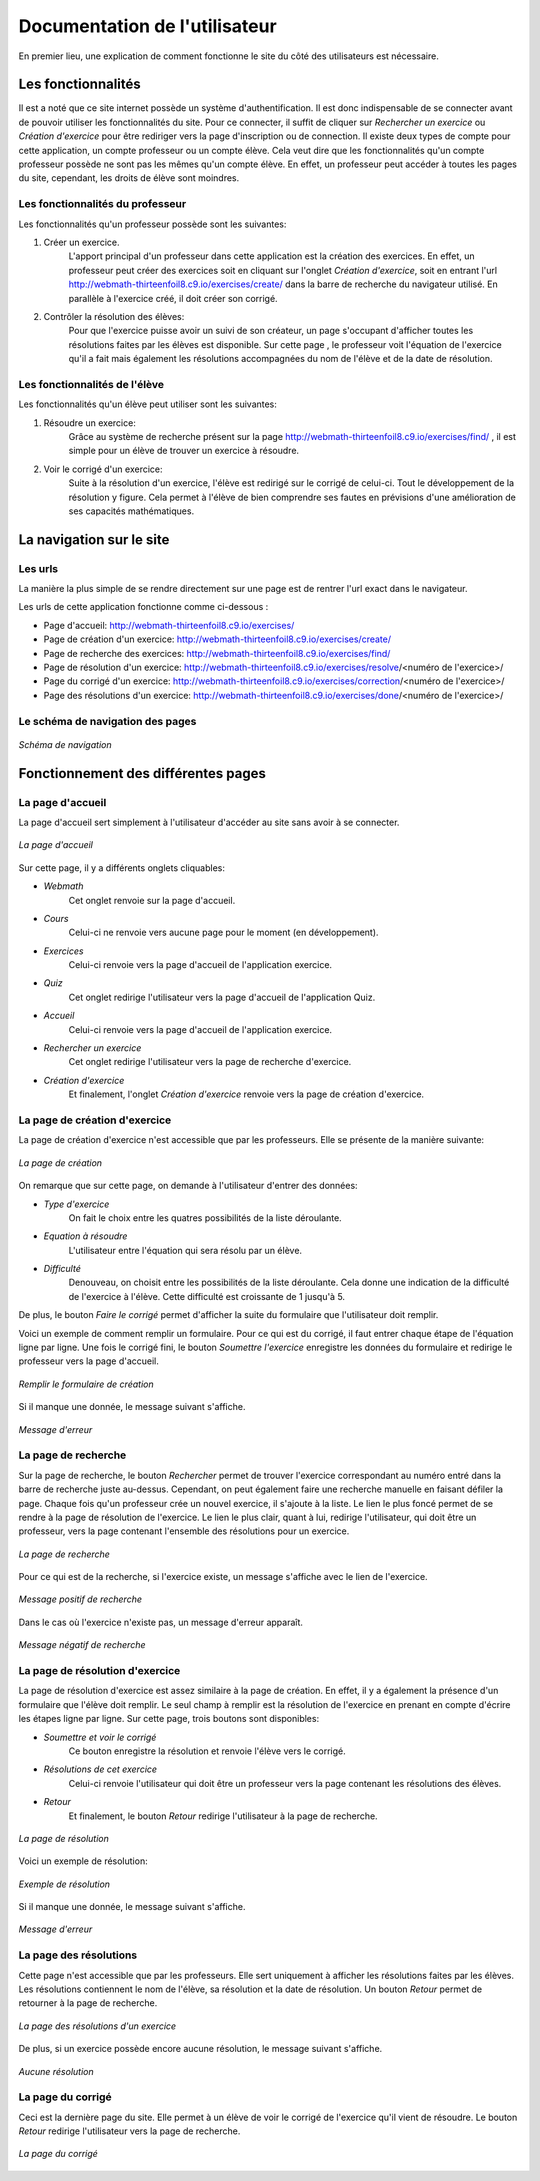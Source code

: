 ##################################
Documentation de l'utilisateur
##################################

En premier lieu, une explication de comment fonctionne le site du côté des utilisateurs est nécessaire.

--------------------------------------
Les fonctionnalités
--------------------------------------

Il est a noté que ce site internet possède un système d'authentification. Il est donc indispensable de se connecter avant de pouvoir utiliser les fonctionnalités du site.
Pour ce connecter, il suffit de cliquer sur *Rechercher un exercice* ou *Création d'exercice* pour être rediriger vers la page d'inscription ou de connection.
Il existe deux types de compte pour cette application, un compte professeur ou un compte élève. Cela veut dire que les fonctionnalités qu'un compte professeur possède 
ne sont pas les mêmes qu'un compte élève. En effet, un professeur peut accéder à toutes les pages du site, cependant, les droits de élève sont moindres.




...................................
Les fonctionnalités du professeur
...................................

Les fonctionnalités qu'un professeur possède sont les suivantes:

1. Créer un exercice.
    L'apport principal d'un professeur dans cette application est la création des exercices. En effet, un professeur peut créer des exercices soit en cliquant sur l'onglet *Création d'exercice*, 
    soit en  entrant l'url http://webmath-thirteenfoil8.c9.io/exercises/create/ dans la barre de recherche du navigateur utilisé.
    En parallèle à l'exercice créé, il doit créer son corrigé.

2. Contrôler la résolution des élèves:
    Pour que l'exercice puisse avoir un suivi de son créateur, un page s'occupant d'afficher toutes les résolutions faites par les élèves est disponible. Sur cette page , 
    le professeur voit l'équation de l'exercice qu'il a fait mais également les résolutions accompagnées du nom de l'élève et de la date de résolution.
    


......................................
Les fonctionnalités de l'élève
......................................

Les fonctionnalités qu'un élève peut utiliser sont les suivantes:

1. Résoudre un exercice:
    Grâce au système de recherche présent sur la page http://webmath-thirteenfoil8.c9.io/exercises/find/ , il est simple pour un élève de trouver un exercice à résoudre.
    
    
2. Voir le corrigé d'un exercice:
    Suite à la résolution d'un exercice, l'élève est redirigé sur le corrigé de celui-ci. Tout le développement de la résolution y figure. Cela permet à l'élève de bien comprendre 
    ses fautes en prévisions d'une amélioration de ses capacités mathématiques.
    
--------------------------------------
La navigation sur le site
--------------------------------------

................
Les urls
................

La manière la plus simple de se rendre directement sur une page est de rentrer l'url exact dans le navigateur.

Les urls de cette application fonctionne comme ci-dessous :

* Page d'accueil: http://webmath-thirteenfoil8.c9.io/exercises/
* Page de création d'un exercice: http://webmath-thirteenfoil8.c9.io/exercises/create/
* Page de recherche des exercices: http://webmath-thirteenfoil8.c9.io/exercises/find/
* Page de résolution d'un exercice: http://webmath-thirteenfoil8.c9.io/exercises/resolve/<numéro de l'exercice>/
* Page du corrigé d'un exercice: http://webmath-thirteenfoil8.c9.io/exercises/correction/<numéro de l'exercice>/
* Page des résolutions d'un exercice: http://webmath-thirteenfoil8.c9.io/exercises/done/<numéro de l'exercice>/

..................................
Le schéma de navigation des pages
..................................


.. figure:: figures/schema_url.png
    :align: center
    
    *Schéma de navigation*
    
.. raw:: latex

    \pagebreak

------------------------------------
Fonctionnement des différentes pages
------------------------------------


....................
La page d'accueil
....................

La page d'accueil sert simplement à l'utilisateur d'accéder au site sans avoir à se connecter.


.. figure:: figures/Accueil.png
    :align: center
    :width: 70%
    
    *La page d'accueil*

Sur cette page, il y a différents onglets cliquables:

* *Webmath*
    Cet onglet renvoie sur la page d'accueil.

* *Cours*
    Celui-ci ne renvoie vers aucune page pour le moment (en développement).

* *Exercices*
    Celui-ci renvoie vers la page d'accueil de l'application exercice.

* *Quiz*
    Cet onglet redirige l'utilisateur vers la page d'accueil de l'application Quiz.

* *Accueil*
    Celui-ci renvoie vers la page d'accueil de l'application exercice.

* *Rechercher un exercice*
    Cet onglet redirige l'utilisateur vers la page de recherche d'exercice. 

* *Création d'exercice*
    Et finalement, l'onglet *Création d'exercice* renvoie vers la page de création d'exercice.


...............................
La page de création d'exercice
...............................

La page de création d'exercice n'est accessible que par les professeurs.
Elle se présente de la manière suivante:


.. figure:: figures/create.png
    :align: center
    :width: 70%
    
    *La page de création*

On remarque que sur cette page, on demande à l'utilisateur d'entrer des données:

* *Type d'exercice*
    On fait le choix entre les quatres possibilités de la liste déroulante.

* *Equation à résoudre*
    L'utilisateur entre l'équation qui sera résolu par un élève.

* *Difficulté*
    Denouveau, on choisit entre les possibilités de la liste déroulante. Cela donne une indication de la difficulté de l'exercice à l'élève. Cette difficulté est croissante de 1 jusqu'à 5.

De plus, le bouton *Faire le corrigé* permet d'afficher la suite du formulaire que l'utilisateur doit remplir.

Voici un exemple de comment remplir un formulaire. Pour ce qui est du corrigé, il faut entrer chaque étape de l'équation ligne par ligne.
Une fois le corrigé fini, le bouton *Soumettre l'exercice* enregistre les données du formulaire et redirige le professeur vers la page d'accueil.

.. figure:: figures/createok.png
    :align: center
    :width: 70%
    
    *Remplir le formulaire de création*


Si il manque une donnée, le message suivant s'affiche.

.. figure:: figures/error.png
    :align: center
    :width: 70%
    
    *Message d'erreur*
    

.. raw:: latex

    \pagebreak


..................................
La page de recherche
..................................

Sur la page de recherche, le bouton *Rechercher* permet de trouver l'exercice correspondant au numéro entré dans la barre de recherche juste au-dessus.
Cependant, on peut également faire une recherche manuelle en faisant défiler la page.
Chaque fois qu'un professeur crée un nouvel exercice, il s'ajoute à la liste.
Le lien le plus foncé permet de se rendre à la page de résolution de l'exercice.
Le lien le plus clair, quant à lui, redirige l'utilisateur, qui doit être un professeur, vers la page contenant l'ensemble des résolutions pour un exercice.


.. figure:: figures/find.png
    :align: center
    :width: 70%
    
    *La page de recherche*

Pour ce qui est de la recherche, si l'exercice existe, un message s'affiche avec le lien de l'exercice.


.. figure:: figures/searchok.png
    :align: center
    :width: 70%
    
    *Message positif de recherche*

Dans le cas où l'exercice n'existe pas, un message d'erreur apparaît.


.. figure:: figures/searchbad.png
    :align: center
    :width: 70%
    
    *Message négatif de recherche*

.. raw:: latex

    \pagebreak


..................................
La page de résolution d'exercice
..................................

La page de résolution d'exercice est assez similaire à la page de création. En effet, il y a également la présence d'un formulaire que l'élève doit remplir.
Le seul champ à remplir est la résolution de l'exercice en prenant en compte d'écrire les étapes ligne par ligne.
Sur cette page, trois boutons sont disponibles:

* *Soumettre et voir le corrigé*
    Ce bouton enregistre la résolution et renvoie l'élève vers le corrigé.

* *Résolutions de cet exercice*
    Celui-ci renvoie l'utilisateur qui doit être un professeur vers la page contenant les résolutions des élèves.

* *Retour*
    Et finalement, le bouton *Retour* redirige l'utilisateur à la page de recherche.


.. figure:: figures/resolve.png
    :align: center
    :width: 70%
    
    *La page de résolution*

Voici un exemple de résolution:

.. figure:: figures/ex_1.png
    :align: center
    :width: 70%
    
    *Exemple de résolution*

Si il manque une donnée, le message suivant s'affiche.

.. figure:: figures/error.png
    :align: center
    :width: 70%
    
    *Message d'erreur*


.. raw:: latex

    \pagebreak

   
.........................
La page des résolutions
.........................

Cette page n'est accessible que par les professeurs.
Elle sert uniquement à afficher les résolutions faites par les élèves. Les résolutions contiennent le nom de l'élève, sa résolution et la date de résolution.
Un bouton *Retour* permet de retourner à la page de recherche.


.. figure:: figures/done.png
    :align: center
    :width: 70%
    
    *La page des résolutions d'un exercice*

De plus, si un exercice possède encore aucune résolution, le message suivant s'affiche.


.. figure:: figures/done_no.png
    :align: center
    :width: 70%
    
    *Aucune résolution*


.. raw:: latex

    \pagebreak

............................
La page du corrigé
............................

Ceci est la dernière page du site. Elle permet à un élève de voir le corrigé de l'exercice qu'il vient de résoudre.
Le bouton *Retour* redirige l'utilisateur vers la page de recherche.

.. figure:: figures/correction.png
    :align: center
    :width: 70%
    
    *La page du corrigé*
